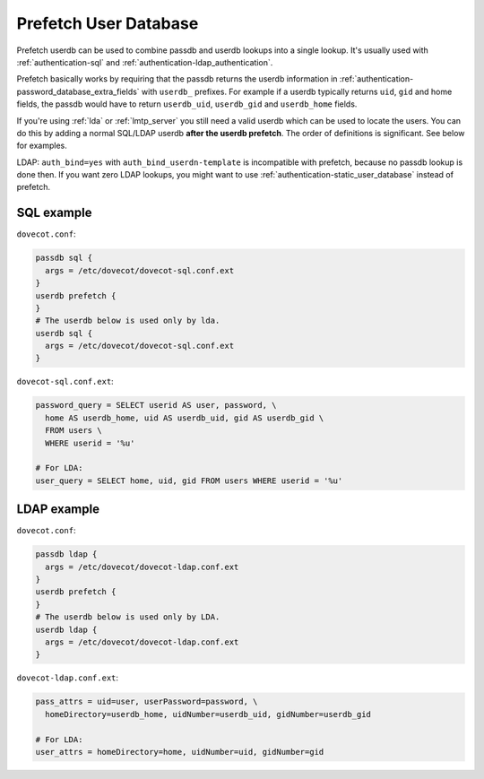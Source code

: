.. _authentication-prefetch_userdb:

======================
Prefetch User Database
======================

Prefetch userdb can be used to combine passdb and userdb lookups into a single
lookup. It's usually used with :ref:`authentication-sql` and
:ref:`authentication-ldap_authentication`.

Prefetch basically works by requiring that the passdb returns the userdb
information in :ref:`authentication-password_database_extra_fields`
with ``userdb_``
prefixes. For example if a userdb typically returns ``uid``, ``gid`` and home
fields, the passdb would have to return ``userdb_uid``, ``userdb_gid`` and
``userdb_home`` fields.

If you're using :ref:`lda` or :ref:`lmtp_server` you still need a valid userdb which can be
used to locate the users. You can do this by adding a normal SQL/LDAP userdb
**after the userdb prefetch**. The order of definitions is significant. See
below for examples.

LDAP: ``auth_bind=yes`` with ``auth_bind_userdn-template`` is incompatible with
prefetch, because no passdb lookup is done then. If you want zero LDAP lookups,
you might want to use :ref:`authentication-static_user_database` instead of
prefetch.

SQL example
===========

``dovecot.conf``:

.. code-block:: none

  passdb sql {
    args = /etc/dovecot/dovecot-sql.conf.ext
  }
  userdb prefetch {
  }
  # The userdb below is used only by lda.
  userdb sql {
    args = /etc/dovecot/dovecot-sql.conf.ext
  }

``dovecot-sql.conf.ext``:

.. code-block:: none

  password_query = SELECT userid AS user, password, \
    home AS userdb_home, uid AS userdb_uid, gid AS userdb_gid \
    FROM users \
    WHERE userid = '%u'

  # For LDA:
  user_query = SELECT home, uid, gid FROM users WHERE userid = '%u'

LDAP example
============

``dovecot.conf``:

.. code-block:: none

  passdb ldap {
    args = /etc/dovecot/dovecot-ldap.conf.ext
  }
  userdb prefetch {
  }
  # The userdb below is used only by LDA.
  userdb ldap {
    args = /etc/dovecot/dovecot-ldap.conf.ext
  }

``dovecot-ldap.conf.ext``:

.. code-block:: none

  pass_attrs = uid=user, userPassword=password, \
    homeDirectory=userdb_home, uidNumber=userdb_uid, gidNumber=userdb_gid

  # For LDA:
  user_attrs = homeDirectory=home, uidNumber=uid, gidNumber=gid
